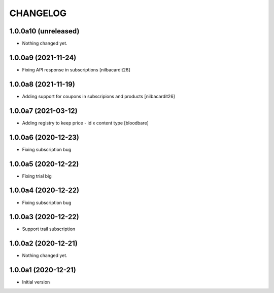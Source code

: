 CHANGELOG
=========

1.0.0a10 (unreleased)
---------------------

- Nothing changed yet.


1.0.0a9 (2021-11-24)
--------------------

- Fixing API response in subscriptions
  [nilbacardit26]


1.0.0a8 (2021-11-19)
--------------------

- Adding support for coupons in subscripions and products
  [nilbacardit26]


1.0.0a7 (2021-03-12)
--------------------

- Adding registry to keep price - id x content type
  [bloodbare]


1.0.0a6 (2020-12-23)
--------------------

- Fixing subscription bug


1.0.0a5 (2020-12-22)
--------------------

- Fixing trial big


1.0.0a4 (2020-12-22)
--------------------

- Fixing subscription bug


1.0.0a3 (2020-12-22)
--------------------

- Support trail subscription


1.0.0a2 (2020-12-21)
--------------------

- Nothing changed yet.


1.0.0a1 (2020-12-21)
--------------------

- Initial version
